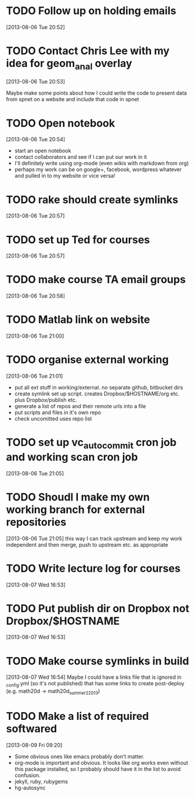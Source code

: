 #+FILETAGS: REFILE
 


* TODO Follow up on holding emails
  SCHEDULED: <2013-08-07 Wed>
[2013-08-06 Tue 20:52]

* TODO Contact Chris Lee with my idea for geom_anal overlay
[2013-08-06 Tue 20:53]

Maybe make some points about how I could write the code to present data from spnet on a website and include that code in spnet
* TODO Open notebook
  :LOGBOOK:
  CLOCK: [2013-08-06 Tue 20:54]--[2013-08-06 Tue 20:55] =>  0:01
  :END:
[2013-08-06 Tue 20:54]
- start an open notebook
- contact collaborators and see if I can put our work in it
- I'll definitely write using org-mode (even wikis with markdown from org)
- perhaps my work can be on google+, facebook, wordpress whatever and pulled in to my website or vice versa!
* TODO rake should create symlinks
[2013-08-06 Tue 20:57]

* TODO set up Ted for courses
[2013-08-06 Tue 20:57]

* TODO make course TA email groups
[2013-08-06 Tue 20:58]
* TODO Matlab link on website
[2013-08-06 Tue 21:00]
* TODO organise external working
  :LOGBOOK:
  CLOCK: [2013-08-06 Tue 21:01]--[2013-08-06 Tue 21:05] =>  0:04
  :END:
[2013-08-06 Tue 21:01]

- put all ext stuff in working/external. no separate github, bitbucket dirs
- create symlink set up script. creates Dropbox/$HOSTNAME/org etc. plus Dropbox/publish etc.
- generate a list of repos and their remote urls into a file
- put scripts and files in it's own repo
- check uncomitted uses repo list


* TODO set up vc_auto_commit cron job and working scan cron job
[2013-08-06 Tue 21:05]
* TODO Shoudl I make my own working branch for external repositories
  :LOGBOOK:
  CLOCK: [2013-08-06 Tue 21:05]--[2013-08-06 Tue 21:06] =>  0:01
  :END:
[2013-08-06 Tue 21:05]
this way I can track upstream and keep my work independent and then merge, push to upstream etc. as appropriate
* TODO Write lecture log for courses
[2013-08-07 Wed 16:53]
* TODO Put publish dir on Dropbox not Dropbox/$HOSTNAME
  :LOGBOOK:
  CLOCK: [2013-08-07 Wed 16:53]--[2013-08-07 Wed 16:54] =>  0:01
  :END:
[2013-08-07 Wed 16:53]
* TODO Make course symlinks in build
  :LOGBOOK:
  CLOCK: [2013-08-07 Wed 16:54]--[2013-08-07 Wed 16:56] =>  0:02
  :END:
[2013-08-07 Wed 16:54]
Maybe I could have a links file that is ignored in _config.yml (so it's not published) that has some links to create post-deploy (e.g. math20d -> math20d_summer2_2013)
* TODO Make a list of required softwared
  :LOGBOOK:
  CLOCK: [2013-08-09 Fri 09:20]--[2013-08-09 Fri 09:22] =>  0:02
  :END:
[2013-08-09 Fri 09:20]
- Some obvious ones like emacs probably don't matter.
- org-mode is important and obvious. It looks like org works even without this package installed, so I probably should have it in the list to avoid confusion.
- jekyll, ruby, rubygems
- hg-autosync
